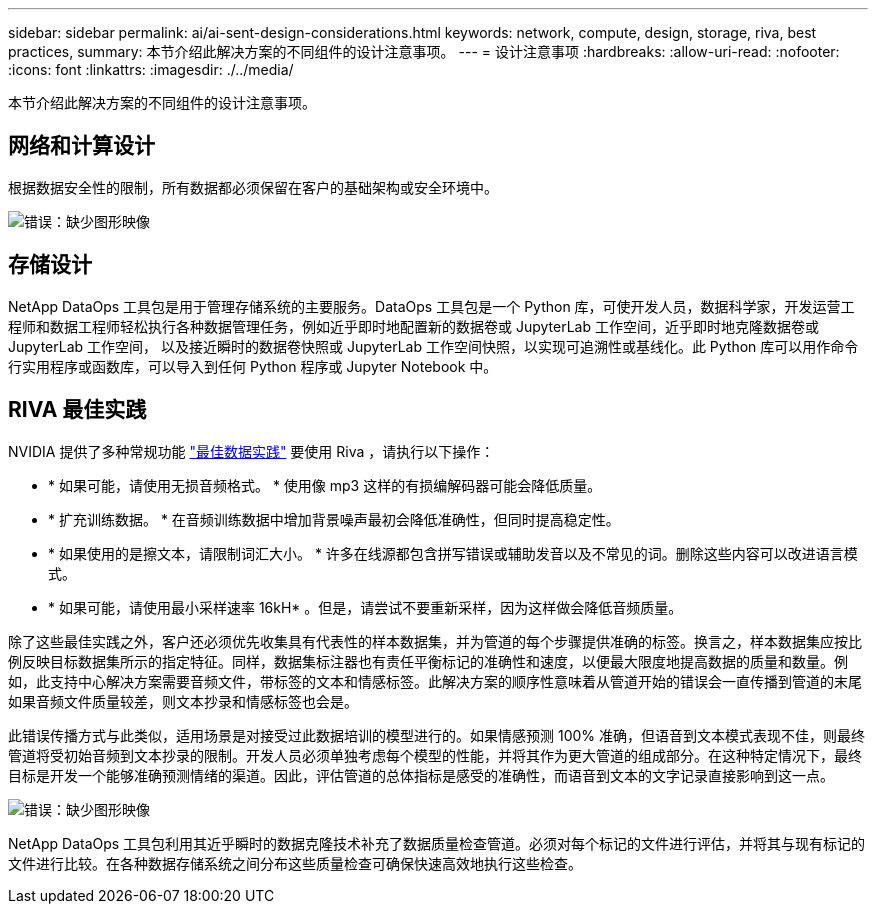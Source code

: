 ---
sidebar: sidebar 
permalink: ai/ai-sent-design-considerations.html 
keywords: network, compute, design, storage, riva, best practices, 
summary: 本节介绍此解决方案的不同组件的设计注意事项。 
---
= 设计注意事项
:hardbreaks:
:allow-uri-read: 
:nofooter: 
:icons: font
:linkattrs: 
:imagesdir: ./../media/


[role="lead"]
本节介绍此解决方案的不同组件的设计注意事项。



== 网络和计算设计

根据数据安全性的限制，所有数据都必须保留在客户的基础架构或安全环境中。

image:ai-sent-image9.png["错误：缺少图形映像"]



== 存储设计

NetApp DataOps 工具包是用于管理存储系统的主要服务。DataOps 工具包是一个 Python 库，可使开发人员，数据科学家，开发运营工程师和数据工程师轻松执行各种数据管理任务，例如近乎即时地配置新的数据卷或 JupyterLab 工作空间，近乎即时地克隆数据卷或 JupyterLab 工作空间， 以及接近瞬时的数据卷快照或 JupyterLab 工作空间快照，以实现可追溯性或基线化。此 Python 库可以用作命令行实用程序或函数库，可以导入到任何 Python 程序或 Jupyter Notebook 中。



== RIVA 最佳实践

NVIDIA 提供了多种常规功能 https://docs.nvidia.com/deeplearning/riva/user-guide/docs/best-practices.html["最佳数据实践"^] 要使用 Riva ，请执行以下操作：

* * 如果可能，请使用无损音频格式。 * 使用像 mp3 这样的有损编解码器可能会降低质量。
* * 扩充训练数据。 * 在音频训练数据中增加背景噪声最初会降低准确性，但同时提高稳定性。
* * 如果使用的是擦文本，请限制词汇大小。 * 许多在线源都包含拼写错误或辅助发音以及不常见的词。删除这些内容可以改进语言模式。
* * 如果可能，请使用最小采样速率 16kH* 。但是，请尝试不要重新采样，因为这样做会降低音频质量。


除了这些最佳实践之外，客户还必须优先收集具有代表性的样本数据集，并为管道的每个步骤提供准确的标签。换言之，样本数据集应按比例反映目标数据集所示的指定特征。同样，数据集标注器也有责任平衡标记的准确性和速度，以便最大限度地提高数据的质量和数量。例如，此支持中心解决方案需要音频文件，带标签的文本和情感标签。此解决方案的顺序性意味着从管道开始的错误会一直传播到管道的末尾如果音频文件质量较差，则文本抄录和情感标签也会是。

此错误传播方式与此类似，适用场景是对接受过此数据培训的模型进行的。如果情感预测 100% 准确，但语音到文本模式表现不佳，则最终管道将受初始音频到文本抄录的限制。开发人员必须单独考虑每个模型的性能，并将其作为更大管道的组成部分。在这种特定情况下，最终目标是开发一个能够准确预测情绪的渠道。因此，评估管道的总体指标是感受的准确性，而语音到文本的文字记录直接影响到这一点。

image:ai-sent-image10.png["错误：缺少图形映像"]

NetApp DataOps 工具包利用其近乎瞬时的数据克隆技术补充了数据质量检查管道。必须对每个标记的文件进行评估，并将其与现有标记的文件进行比较。在各种数据存储系统之间分布这些质量检查可确保快速高效地执行这些检查。
